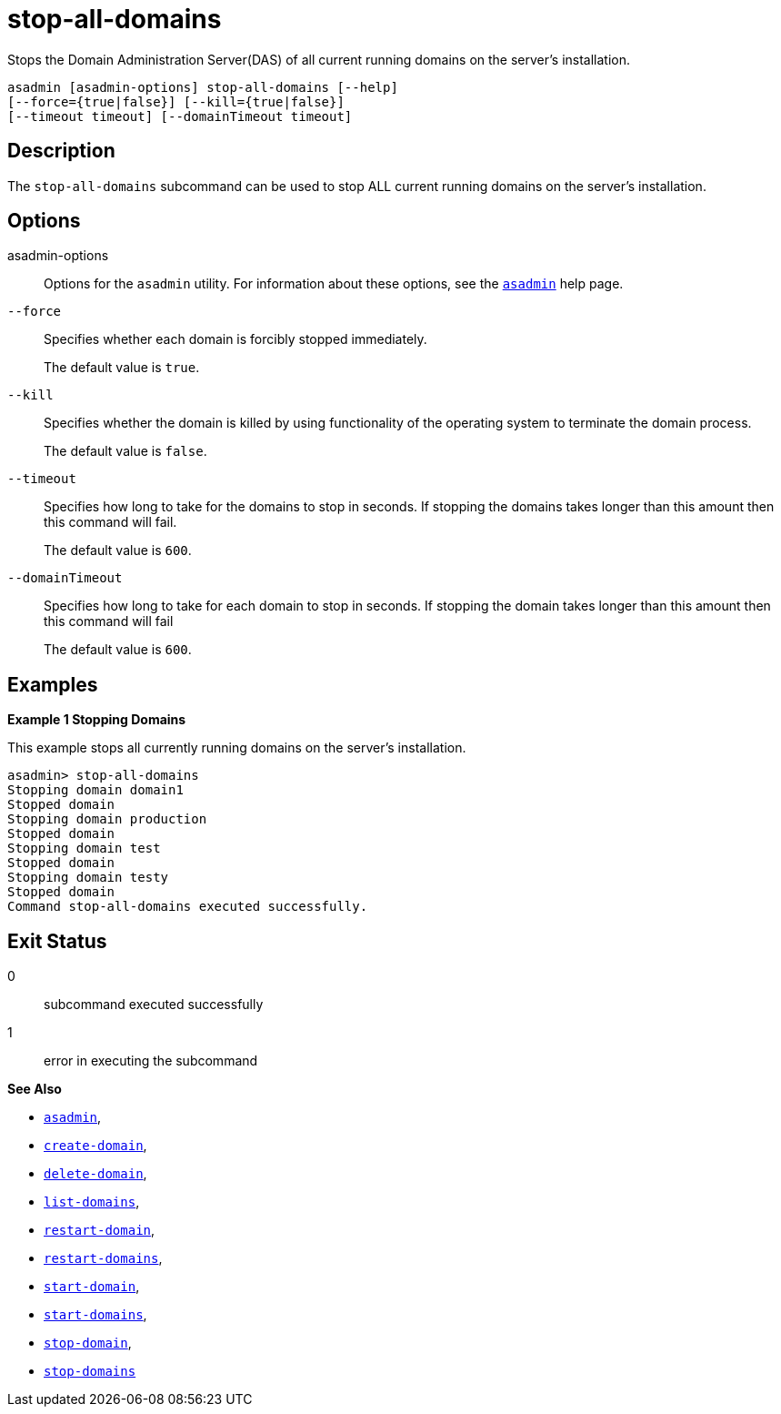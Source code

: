 [[stop-all-domains]]
= stop-all-domains

Stops the Domain Administration Server(DAS) of all current running domains on the server’s installation.

[source,shell]
----
asadmin [asadmin-options] stop-all-domains [--help]
[--force={true|false}] [--kill={true|false}]
[--timeout timeout] [--domainTimeout timeout]
----

[[description]]
== Description

The `stop-all-domains` subcommand can be used to stop ALL current running domains on the server’s installation.

[[options]]
== Options

asadmin-options::
Options for the `asadmin` utility. For information about these options, see the xref:Technical Documentation/Payara Server Documentation/Command Reference/asadmin.adoc#asadmin-1m[`asadmin`] help page.

`--force`::
Specifies whether each domain is forcibly stopped immediately.
+
The default value is `true`.

`--kill`::
Specifies whether the domain is killed by using functionality of the operating system to terminate the domain process.
+
The default value is `false`.

`--timeout`::
Specifies how long to take for the domains to stop in seconds. If stopping the domains takes longer than this amount then this command will fail.
+
The default value is `600`.

`--domainTimeout`::
Specifies how long to take for each domain to stop in seconds. If stopping the domain takes longer than this amount then this command will fail
+
The default value is `600`.

[[examples]]
== Examples

*Example 1 Stopping Domains*

This example stops all currently running domains on the server’s installation.

[source,shell]
----
asadmin> stop-all-domains
Stopping domain domain1
Stopped domain
Stopping domain production
Stopped domain
Stopping domain test
Stopped domain
Stopping domain testy
Stopped domain
Command stop-all-domains executed successfully.
----

[[exit-status]]
== Exit Status

0::
  subcommand executed successfully
1::
  error in executing the subcommand

*See Also*

* xref:Technical Documentation/Payara Server Documentation/Command Reference/asadmin.adoc#asadmin-1m[`asadmin`],
* xref:Technical Documentation/Payara Server Documentation/Command Reference/create-domain.adoc#create-domain[`create-domain`],
* xref:Technical Documentation/Payara Server Documentation/Command Reference/delete-domain.adoc#delete-domain[`delete-domain`],
* xref:Technical Documentation/Payara Server Documentation/Command Reference/list-domains.adoc#list-domains[`list-domains`],
* xref:Technical Documentation/Payara Server Documentation/Command Reference/restart-domain.adoc#restart-domain[`restart-domain`],
* xref:Technical Documentation/Payara Server Documentation/Command Reference/restart-domains.adoc#restart-domains[`restart-domains`],
* xref:Technical Documentation/Payara Server Documentation/Command Reference/start-domain.adoc#start-domain[`start-domain`],
* xref:Technical Documentation/Payara Server Documentation/Command Reference/start-domains.adoc#start-domains[`start-domains`],
* xref:Technical Documentation/Payara Server Documentation/Command Reference/stop-domain.adoc#stop-domain[`stop-domain`],
* xref:Technical Documentation/Payara Server Documentation/Command Reference/stop-domains.adoc#stop-domains[`stop-domains`]


